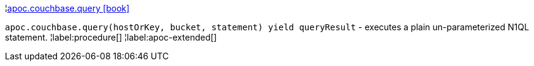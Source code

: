 ¦xref::overview/apoc.couchbase/apoc.couchbase.query.adoc[apoc.couchbase.query icon:book[]] +

`apoc.couchbase.query(hostOrKey, bucket, statement) yield queryResult` - executes a plain un-parameterized N1QL statement.
¦label:procedure[]
¦label:apoc-extended[]
